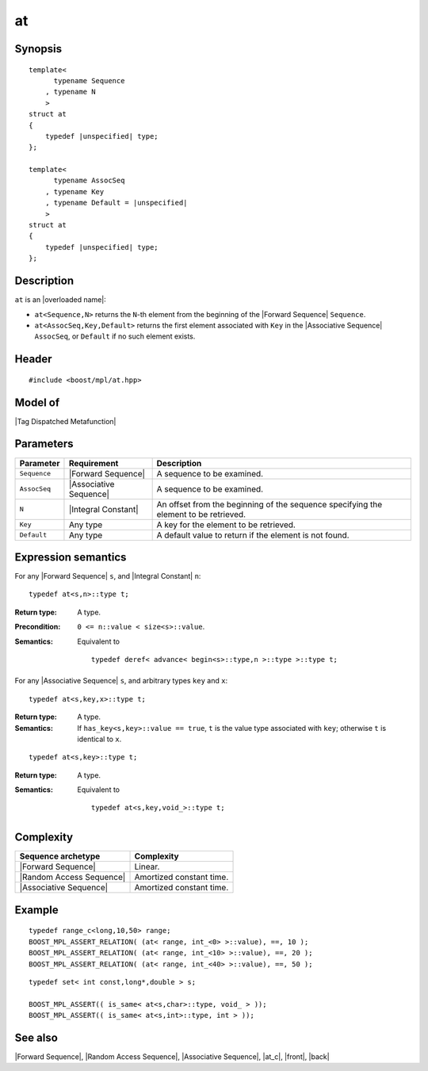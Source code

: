 .. Sequences/Intrinsic Metafunctions//at

at
==

Synopsis
--------

.. parsed-literal::
    
    template<
          typename Sequence
        , typename N
        >
    struct at
    {
        typedef |unspecified| type;
    };

    template<
          typename AssocSeq
        , typename Key
        , typename Default = |unspecified|
        >
    struct at
    {
        typedef |unspecified| type;
    };


Description
-----------

``at`` is an |overloaded name|:

* ``at<Sequence,N>`` returns the ``N``-th element from the beginning of the 
  |Forward Sequence| ``Sequence``.

* ``at<AssocSeq,Key,Default>`` returns the first element associated with ``Key`` 
  in the |Associative Sequence| ``AssocSeq``, or ``Default`` if no such element
  exists.


Header
------

.. parsed-literal::
    
    #include <boost/mpl/at.hpp>


Model of
--------

|Tag Dispatched Metafunction|


Parameters
----------

+---------------+---------------------------+-----------------------------------------------+
| Parameter     | Requirement               | Description                                   |
+===============+===========================+===============================================+
| ``Sequence``  | |Forward Sequence|        | A sequence to be examined.                    |
+---------------+---------------------------+-----------------------------------------------+
| ``AssocSeq``  | |Associative Sequence|    | A sequence to be examined.                    |
+---------------+---------------------------+-----------------------------------------------+
| ``N``         | |Integral Constant|       | An offset from the beginning of the sequence  |
|               |                           | specifying the element to be retrieved.       |
+---------------+---------------------------+-----------------------------------------------+
| ``Key``       | Any type                  | A key for the element to be retrieved.        |
+---------------+---------------------------+-----------------------------------------------+
| ``Default``   | Any type                  | A default value to return if the element is   |
|               |                           | not found.                                    |
+---------------+---------------------------+-----------------------------------------------+


Expression semantics
--------------------

.. compound::
    :class: expression-semantics

    For any |Forward Sequence| ``s``, and |Integral Constant| ``n``:

    .. parsed-literal::

        typedef at<s,n>::type t; 

    :Return type:
        A type.

    :Precondition:
        ``0 <= n::value < size<s>::value``.

    :Semantics:
        Equivalent to 
        
        .. parsed-literal::
           
           typedef deref< advance< begin<s>::type,n >::type >::type t;


.. compound::
    :class: expression-semantics

    For any |Associative Sequence| ``s``, and arbitrary types ``key`` and ``x``:

    .. parsed-literal::

        typedef at<s,key,x>::type t; 

    :Return type:
        A type.

    :Semantics:
        If ``has_key<s,key>::value == true``, ``t`` is the value type associated with ``key``;
        otherwise ``t`` is identical to ``x``.


    .. ~~~~~~~~~~~~~~~~~~~~~~~~~~~~~~~~~~~~~~~~~~~~~~~~~~~~~~~~~~~~~~~~~~~~~~~~~~~~~~~

    .. parsed-literal::

        typedef at<s,key>::type t; 
    
    :Return type:
        A type.

    :Semantics:
        Equivalent to

        .. parsed-literal::
           
           typedef at<s,key,void\_>::type t;


Complexity
----------

+-------------------------------+-----------------------------------+
| Sequence archetype            | Complexity                        |
+===============================+===================================+
| |Forward Sequence|            | Linear.                           |
+-------------------------------+-----------------------------------+
| |Random Access Sequence|      | Amortized constant time.          |
+-------------------------------+-----------------------------------+
| |Associative Sequence|        | Amortized constant time.          |
+-------------------------------+-----------------------------------+

Example
-------

.. parsed-literal::
    
    typedef range_c<long,10,50> range;
    BOOST_MPL_ASSERT_RELATION( (at< range, int_<0> >::value), ==, 10 );
    BOOST_MPL_ASSERT_RELATION( (at< range, int_<10> >::value), ==, 20 );
    BOOST_MPL_ASSERT_RELATION( (at< range, int_<40> >::value), ==, 50 );


.. parsed-literal::

    typedef set< int const,long*,double > s;

    BOOST_MPL_ASSERT(( is_same< at<s,char>::type, void\_ > ));
    BOOST_MPL_ASSERT(( is_same< at<s,int>::type, int > ));


See also
--------

|Forward Sequence|, |Random Access Sequence|, |Associative Sequence|, |at_c|, |front|, |back|
